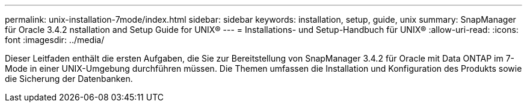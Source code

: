 ---
permalink: unix-installation-7mode/index.html 
sidebar: sidebar 
keywords: installation, setup, guide, unix 
summary: SnapManager für Oracle 3.4.2 nstallation and Setup Guide for UNIX® 
---
= Installations- und Setup-Handbuch für UNIX®
:allow-uri-read: 
:icons: font
:imagesdir: ../media/


[role="lead"]
Dieser Leitfaden enthält die ersten Aufgaben, die Sie zur Bereitstellung von SnapManager 3.4.2 für Oracle mit Data ONTAP im 7-Mode in einer UNIX-Umgebung durchführen müssen. Die Themen umfassen die Installation und Konfiguration des Produkts sowie die Sicherung der Datenbanken.
